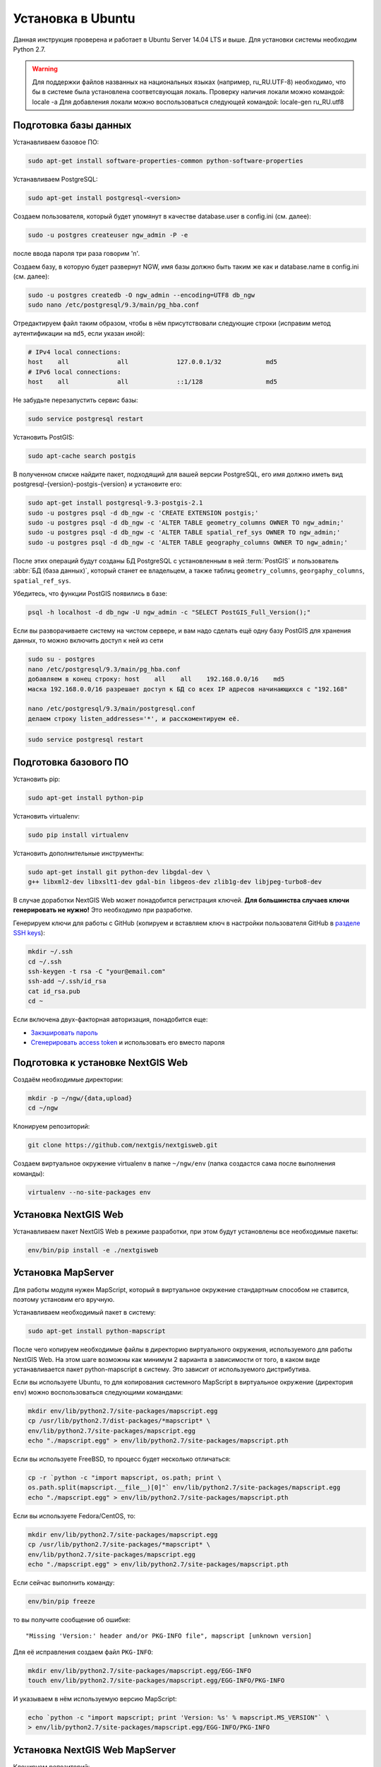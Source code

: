 .. sectionauthor:: Артём Светлов <artem.svetlov@nextgis.ru>
.. sectionauthor:: Dmitry Baryshnikov <dmitry.baryshnikov@nextgis.com>

.. _ngw_install_ubuntu:    

Установка в Ubuntu
==================

Данная инструкция проверена и работает в Ubuntu Server 14.04 LTS и выше.
Для установки системы необходим Python 2.7. 

.. warning:: 
   Для поддержки файлов названных на национальных языках (например, ru_RU.UTF-8) 
   необходимо, что бы в системе была установлена соответсвующая локаль.
   Проверку наличия локали можно командой: locale -a
   Для добавления локали можно воспользоваться следующей командой: locale-gen ru_RU.utf8

Подготовка базы данных
----------------------
Устанавливаем базовое ПО:

.. code:: bash

   sudo apt-get install software-properties-common python-software-properties

Устанавливаем PostgreSQL:

.. code:: bash

    sudo apt-get install postgresql-<version>

Создаем пользователя, который будет упомянут в качестве database.user в
config.ini (см. далее):

.. code:: bash

    sudo -u postgres createuser ngw_admin -P -e

после ввода пароля три раза говорим 'n'.

Создаем базу, в которую будет развернут NGW, имя базы должно быть таким
же как и database.name в config.ini (см. далее):

.. code:: bash

    sudo -u postgres createdb -O ngw_admin --encoding=UTF8 db_ngw
    sudo nano /etc/postgresql/9.3/main/pg_hba.conf

Отредактируем файл таким образом, чтобы в нём присутствовали следующие
строки (исправим метод аутентификации на ``md5``, если указан иной):

.. code:: bash

    # IPv4 local connections:
    host    all             all             127.0.0.1/32            md5
    # IPv6 local connections:
    host    all             all             ::1/128                 md5


Не забудьте перезапустить сервис базы:

.. code:: bash

    sudo service postgresql restart

Установить PostGIS:

.. code:: bash

    sudo apt-cache search postgis

В полученном списке найдите пакет, подходящий для вашей версии
PostgreSQL, его имя должно иметь вид
postgresql-{version}-postgis-{version} и установите его:

.. code:: bash

    sudo apt-get install postgresql-9.3-postgis-2.1
    sudo -u postgres psql -d db_ngw -c 'CREATE EXTENSION postgis;'
    sudo -u postgres psql -d db_ngw -c 'ALTER TABLE geometry_columns OWNER TO ngw_admin;'
    sudo -u postgres psql -d db_ngw -c 'ALTER TABLE spatial_ref_sys OWNER TO ngw_admin;'
    sudo -u postgres psql -d db_ngw -c 'ALTER TABLE geography_columns OWNER TO ngw_admin;'

После этих операций будут созданы БД PostgreSQL с установленным в ней
:term:`PostGIS` и пользователь :abbr:`БД (база данных)`, который станет ее владельцем, а также 
таблиц ``geometry_columns``, ``georgaphy_columns``, ``spatial_ref_sys``.

Убедитесь, что функции PostGIS появились в базе:

.. code:: bash

    psql -h localhost -d db_ngw -U ngw_admin -c "SELECT PostGIS_Full_Version();"

Если вы разворачиваете систему на чистом сервере, и вам надо сделать ещё
одну базу PostGIS для хранения данных, то можно включить доступ к ней из сети

.. code:: bash

    sudo su - postgres
    nano /etc/postgresql/9.3/main/pg_hba.conf
    добавляем в конец строку: host    all    all    192.168.0.0/16    md5
    маска 192.168.0.0/16 разрешает доступ к БД со всех IP адресов начинающихся с "192.168"

    nano /etc/postgresql/9.3/main/postgresql.conf
    делаем строку listen_addresses='*', и расскоментируем её.

.. code:: bash

    sudo service postgresql restart

Подготовка базового ПО
----------------------

Установить pip:

.. code:: bash

    sudo apt-get install python-pip

Установить virtualenv:

.. code:: bash

    sudo pip install virtualenv

Установить дополнительные инструменты:

.. code:: bash

    sudo apt-get install git python-dev libgdal-dev \
    g++ libxml2-dev libxslt1-dev gdal-bin libgeos-dev zlib1g-dev libjpeg-turbo8-dev

В случае доработки NextGIS Web может понадобится регистрация ключей. 
**Для большинства случаев ключи генерировать не нужно!** Это необходимо при
разработке.

Генерируем ключи для работы с GitHub (копируем и вставляем ключ в
настройки пользователя GitHub в `разделе SSH keys <https://github.com/settings/ssh>`_):

.. code:: bash

    mkdir ~/.ssh
    cd ~/.ssh
    ssh-keygen -t rsa -C "your@email.com"
    ssh-add ~/.ssh/id_rsa
    cat id_rsa.pub
    cd ~

Если включена двух-факторная авторизация, понадобится еще:

* `Закэшировать пароль <https://help.github.com/articles/caching-your-github-password-in-git/#platform-linux>`_
* `Сгенерировать access token <https://github.com/settings/applications#personal-access-tokens>`_
  и использовать его вместо пароля


.. _ngw_install_prepare:

Подготовка к установке NextGIS Web
----------------------------------

Создаём необходимые директории:

.. code:: bash

    mkdir -p ~/ngw/{data,upload}
    cd ~/ngw

Клонируем репозиторий:

.. code:: bash

    git clone https://github.com/nextgis/nextgisweb.git

Создаем виртуальное окружение virtualenv в папке ``~/ngw/env`` (папка
создастся сама после выполнения команды):

.. code:: bash

    virtualenv --no-site-packages env


.. _ngw_install:

Установка NextGIS Web
---------------------

Устанавливаем пакет NextGIS Web в режиме разработки, при этом будут
установлены все необходимые пакеты:

.. code:: bash

    env/bin/pip install -e ./nextgisweb

Установка MapServer
-------------------

Для работы модуля нужен MapScript, который в виртуальное окружение
стандартным способом не ставится, поэтому установим его вручную.

Устанавливаем необходимый пакет в систему:

.. code:: bash

    sudo apt-get install python-mapscript

После чего копируем необходимые файлы в директорию виртуального
окружения, используемого для работы NextGIS Web. На этом шаге возможны
как минимум 2 варианта в зависимости от того, в каком виде
устанавливается пакет python-mapscript в систему. Это зависит от
используемого дистрибутива.

Если вы используете Ubuntu, то для копирования системного MapScript в
виртуальное окружение (директория ``env``) можно воспользоваться
следующими командами:

.. code:: bash

    mkdir env/lib/python2.7/site-packages/mapscript.egg
    cp /usr/lib/python2.7/dist-packages/*mapscript* \ 
    env/lib/python2.7/site-packages/mapscript.egg
    echo "./mapscript.egg" > env/lib/python2.7/site-packages/mapscript.pth

Если вы используете FreeBSD, то процесс будет несколько отличаться:
    
.. code:: bash

    cp -r `python -c "import mapscript, os.path; print \ 
    os.path.split(mapscript.__file__)[0]"` env/lib/python2.7/site-packages/mapscript.egg
    echo "./mapscript.egg" > env/lib/python2.7/site-packages/mapscript.pth

Если вы используете Fedora/CentOS, то:

.. code:: bash

    mkdir env/lib/python2.7/site-packages/mapscript.egg
    cp /usr/lib/python2.7/site-packages/*mapscript* \ 
    env/lib/python2.7/site-packages/mapscript.egg
    echo "./mapscript.egg" > env/lib/python2.7/site-packages/mapscript.pth

Если сейчас выполнить команду:

.. code:: bash

    env/bin/pip freeze

то вы получите сообщение об ошибке:

::

    "Missing 'Version:' header and/or PKG-INFO file", mapscript [unknown version]

Для её исправления создаем файл ``PKG-INFO``:

.. code:: bash

    mkdir env/lib/python2.7/site-packages/mapscript.egg/EGG-INFO
    touch env/lib/python2.7/site-packages/mapscript.egg/EGG-INFO/PKG-INFO

И указываем в нём используемую версию MapScript:

.. code:: bash

    echo `python -c "import mapscript; print 'Version: %s' % mapscript.MS_VERSION"` \
    > env/lib/python2.7/site-packages/mapscript.egg/EGG-INFO/PKG-INFO


.. _ngw_mapserver_install:

Установка NextGIS Web MapServer
-------------------------------

Клонируем репозиторий: 

.. code:: bash

    git clone https://github.com/nextgis/nextgisweb_mapserver.git

Устанавливаем пакет в режиме разработки:

.. code:: bash

    env/bin/pip install -e ./nextgisweb_mapserver

Еще раз выполните команду:

.. code:: bash

    env/bin/pip freeze

чтобы убедиться, что ошибок нет.

Имеется возможность поставить модуль рендеринга QGIS, которым можно рендрить слои точно так же, как они выглядят в QGIS. Инструкция по установке находится в разделе ":ref:`ngw_install_qgis`".



Конфигурационный файл NextGIS Web
---------------------------------

Конфигурационный файл с параметрами по умолчанию может быть создан при помощи
команды ``nextgisweb-config``:

.. code:: bash

    env/bin/nextgisweb-config > config.ini

В результате будет создан конфигурационный файл ``config.ini``. В этот
текстовый файл нужно внести изменения в соответствии со своим
окружением. Назначение параметров указано в комментариях. Имя и пароль
пользователя, а так же путь к директории для хранения данных берутся
из команд выше. Необходимо убедиться, что правильно указаны следующие
параметры:


Пример конфигурационного файла NextGIS Web
^^^^^^^^^^^^^^^^^^^^^^^^^^^^^^^^^^^^^^^^^^

.. code:: 

	[file_upload]
	
	# Директория для временного хранения загруженных файлов
	# path =

	[pyramid]

	# Ключ, используемый для шифрования cookies (обязательно) 
	secret =  
	# HTML-справка 
	help_page = /home/trolleway/ngw/help.htm
	# Логотип системы 
	# logo = 
	# Значок для избранного 
	# favicon = 
	# Ссылка для редиректа, при заходе на / 
	# home_url = 

	[core]

	# Название системы 
	system.name = NextGIS Web
	# Полное название системы 
	system.full_name = Демонстрационная веб-гис
	# Имя сервера БД 
	database.host = localhost
	# Имя БД на сервере 
	database.name = db_ngw
	# Имя пользователя БД 
	database.user = ngw_admin
	# Пароль пользователя БД 
	database.password =  
	# Проверять подключение при запуске 
	# database.check_at_startup = 
	# Не загружать перечисленные пакеты 
	# packages.ignore = 
	# Не загружать перечисленные компоненты 
	# components.ignore = 
	# Директория для хранения данных 
	sdir = /home/trolleway/ngw/data
	# Локаль, используемая по-умолчанию
	locale.default = ru

	[file_storage]

	# Директория для хранения файлов 
	# path =

	[feature_layer]

	# Показывать атрибуты в идентификации 
	# identify.attributes = 

	[webmap]

	# Файл с описанием базовых слоёв 
	# basemaps = 
	# Bing Maps API-ключ 
	# bing_apikey = 
	# Чувствительность идентификации 
	# identify_radius = 
	# Ширина всплывающего окна 
	# popup_width = 
	# Высота всплывающего окна 
	# popup_height = 

	[wmsclient]


	[mapserver]

	# Список шрифтов в формате MAPFILE FONTSET 
	# fontset = 



Для генерации ключа для конфигурационного файла ``config.ini`` можно 
воспользоваться командой

.. code:: bash
	
	openssl rand -base64 16

.. warning::
   1. В некоторых случаях необходимо указывать абсолютные пути к папкам, 
   параметр python %(here)s не во всех случаях действует.
   2. Не допускается, что бы перед именем переменной в конфигурационном
   файле стояли пробелы.

Так же для работы команд pserve или pshell потребуется конфигурационный
файл paster, например ``development.ini``.

.. code:: bash

    nano development.ini

Содержание:

::

    [app:main]
    use = egg:nextgisweb

    # путь к основному конфигурационному файлу
    config = %(here)s/config.ini

    # путь к конфигурационному файлу библиотеки logging
    # logging = %(here)s/logging.ini

    # полезные для отладки параметры
    # pyramid.reload_templates = true
    # pyramid.includes = pyramid_debugtoolbar

    [server:main]
    use = egg:waitress#main
    host = 0.0.0.0
    port = 6543

Также можно настроить файл с описанием картографических подложек, который называется basemaps.json, котрый размещается по следующему пути:
/nextgisweb/nextgisweb/webmap.
Файл представляет из себя набор структур следующего вида:

.. code:: json 

   "base": {
        "keyname": "bing-satellite",
        "mid": "ngw/openlayers/layer/Bing"
    },
    "layer": {
        "title": "Bing - Satellite",
        "visible": false
    },
    "source": {
        "imagerySet": "Aerial"
   }

где:

* base - имя структуры,  
* keyname - уникальный идентификатор,
* mid - тип картографической подложки,
* title - имя картографической подложки, выводимое на веб-карте,
* visible - видимость подложки на веб-карте,
* source - подтип картографической подложки.

.. note::
   Если предполагается работа в сети без доступа к Интернету, то в файле
   /nextgisweb/nextgisweb/webmap/basemaps.json нужно удалить записи про
   подложки Google.


Интернационализация и локализация
---------------------------------

Поскольку скомпилированные файлы переводов не хранятся внутри
системы контроля версий, перед запуском необходимо их
скомпилировать (отдельно для каждого пакета), в противном случае
весь административный интерфейс будет на английском:

.. code:: bash

    env/bin/nextgisweb-i18n --package nextgisweb compile
    env/bin/nextgisweb-i18n --package nextgisweb_mapserver compile
    
Для установки локализации по-умолчанию для русского языка необходимо в конфигурационный файл (например, **config.ini**) добавить в секцию **core** следующую строку:

.. code:: ini

   locale.default = ru
   
Тогда при первом входе интерфейс будет на русском.   

Инициализация БД
----------------

Если по умолчанию планируется использовать в интерфейсе язык,
отличный от английского, то перед тем как выполнять первоначальную
инициализацию БД убедитесь, что вы скомпилировали файлы переводов и что
в настройке ``locale.default`` компонента ``core`` в конфигурационном
файле ``config.ini`` выставлен нужный язык, в противном случае ряд строк
будет отображаться на английском даже при принудительной смене языка
в административном интерфейсе.

Инициализация БД выполняется следующим образом:

.. code:: bash

    env/bin/nextgisweb --config config.ini initialize_db

В некоторых случаях, например при обновлении, может потребоваться
удалить все существующие в БД данные и инициализировать БД повторно:

.. code:: bash

    env/bin/nextgisweb --config config.ini initialize_db --drop


Миграция и резервное копирование
--------------------------------

Миграция – это процедура по переносу данных и настроенной NextGIS Web между 
серверами. В ходе процедуры миграции создается резервная копия, в которую 
записывается:

* Всё содержимое базы данных NextGIS Web: информация о слоях, стили, аккаунты 
  пользователей, то есть всё, что настраивается в интерфейсе администратора.
* Векторные данные, которые были загружены через интерфейс администратора.
* Растровые данные, которые были загружены через интерфейс администратора. 

Файл config.ini в резервную копию не включаются, его надо переносить отдельно.

Для запуска процедуры миграции необходимо выполнять следующие команды:

.. code:: bash

	env/bin/nextgisweb --config config.ini backup file.ngwbackup
	env/bin/nextgisweb --config config.ini restore file.ngwbackup

Резервная копия – это ZIP-архив. Для отключения архивации резервной копии 
необходимо указать ключ —no-zip. При это будет создан новый каталог с указанным 
именем.

.. code:: bash

	env/bin/nextgisweb  --config "config.ini" backup "backup/ngwbackup" --no-zip

В ОС FreeBSD есть ошибка: поддержка sqlite не переносится virtualenv. Нужно 
вручную скопировать файл:

.. code:: bash

	cp /usr/local/lib/python2.7/site-packages/_sqlite3.so \
	env/lib/python2.7/site-packages/


Миграция выполняется в следующем порядке:

1. На старом сервере запускается процедура резервного копирования.

.. code:: bash

	env/bin/nextgisweb  --config "config.ini" backup "backup/ngwbackup" --no-zip

2. Если необходимо перенести базу PostGIS с геоданными, то со старого сервера 
   делается ее резервная копия программой pgAdminIII в формате tar.
3. На новом сервере устанавливаем NextGIS Web согласно инструкции (см. разд. 2).
4. На новом сервере создается база данных для NextGIS Web, и настраиваются  
   права доступа программой pgAdminIII.
5. На новом сервере в файле config.ini необходимо указать подключение к базе 
   NextGIS Web.

 
.. code::

	# Имя сервера БД 
	database.host = localhost
	# Имя БД на сервере 
	database.name = zapoved_ngw
	# Имя пользователя БД 
	database.user = user
	# Пароль пользователя БД 
	database.password = password


6. На новом сервере выполняем команду: 

.. code:: bash

	env/bin/nextgisweb  --config "config.ini" restore "backup/ngwbackup"

7. Запустите NextGIS Web. Должно работать всё, кроме слоёв PostGIS (при их  
   наличии).
8. Если необходимо перенести базу PostGIS с геоданными, то создается новая база 
   данных, в нее разворачивается резервная копия со старого сервера.
9. В настройках подключений PostGIS указывается новый адрес сервера. 

Если появляется ошибка "No module named pysqlite2" - значит при установке вы 
забыли перенести sqlite. Выполните нужную команду из инструкции по установке.

Очистка от временных файлов
-----------------------------------

В процессе эксплуатации в NextGIS Web накапливаются временные файлы. Для их удаления
в консоли сервера необходимо выполнить следующие команды.

Очистка временных файлов в папке загрузки:

.. code:: bash

	env/bin/nextgisweb --config config.ini file_upload.cleanup

Очистка файлового хранилища:

.. code:: bash

	env/bin/nextgisweb --config config.ini file_storage.cleanup

Обновление ПО
-------------

Для обновления ПО NextGIS Web необходимо выполнить команду:

.. code:: bash

	cd ~/ngw/nextgisweb
	git pull
	
Если в файле setup.py добавились какие-то зависимости, то следует выполнить:	

.. code:: bash

	env/bin/pip install -e ~/ngw/nextgisweb 
	
Обновление структуры БД:	

.. code:: bash

	cd ../
	env/bin/nextgisweb --config config.ini initialize_db

Кроме того, следует обновить пакет nextgisweb_mapserver:

.. code:: bash

	cd ./nextgisweb_mapserver
	git pull

После выполнения команд необходимо перезапустить ПО NextGIS Web либо перезапуском 
pserve, либо веб-сервера с модулем uWSGI.


Ошибки и предупреждения
-----------------------

В ходе работы ПО могут выдаваться диагностические сообщения в окно консоли, где 
запущен pserve или в лог:

.. code:: bash

    ault.py:471: SAWarning: Unicode type received non-unicode bind param value.
    processors[key](compiled_params[key])

Данное сообщение является несущественным.

Если предполагается работа с API из leaflet или OpenLayers, то на сервере нужно настроить технологию CORS.
